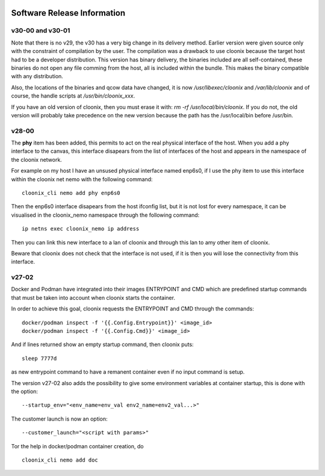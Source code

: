 .. image:: /png/cloonix128.png 
   :align: right

============================
Software Release Information
============================

v30-00 and v30-01
=================

Note that there is no v29, the v30 has a very big change in its delivery
method. Earlier version were given source only with the constraint of
compilation by the user.
The compilation was a drawback to use cloonix because the target host had
to be a developer distribution.
This version has binary delivery, the binaries included are all self-contained,
these binaries do not open any file comming from the host, all is included
within the bundle. This makes the binary compatible with any distribution.

Also, the locations of the binaries and qcow data have changed, it is now
*/usr/libexec/cloonix* and */var/lib/cloonix* and of course, the handle
scripts at */usr/bin/cloonix_xxx*.

If you have an old version of cloonix, then you must erase it with:
*rm -rf /usr/local/bin/cloonix*. If you do not, the old version will
probably take precedence on the new version because the path has the
/usr/local/bin before /usr/bin. 

v28-00
======

The **phy** item has been added, this permits to act on the real physical 
interface of the host.
When you add a phy interface to the canvas, this interface disapears from
the list of interfaces of the host and appears in the namespace of the
cloonix network.

For example on my host I have an unsused physical interface named enp6s0,
if I use the phy item to use this interface within the cloonix net nemo with
the following command::

    cloonix_cli nemo add phy enp6s0

Then the enp6s0 interface disapears from the host ifconfig list, but it is not
lost for every namespace, it can be visualised in the cloonix_nemo
namespace through the following command::

    ip netns exec cloonix_nemo ip address

Then you can link this new interface to a lan of cloonix and through this
lan to amy other item of cloonix.

Beware that cloonix does not check that the interface is not used, if it is
then you will lose the connectivity from this interface.




v27-02
======

Docker and Podman have integrated into their images ENTRYPOINT and CMD
which are predefined startup commands that must be taken into account
when cloonix starts the container.

In order to achieve this goal, cloonix requests the ENTRYPOINT and CMD
through the commands::

    docker/podman inspect -f '{{.Config.Entrypoint}}' <image_id>
    docker/podman inspect -f '{{.Config.Cmd}}' <image_id>

And if lines returned show an empty startup command, then cloonix puts::

    sleep 7777d

as new entrypoint command to have a remanent container even if no input command
is setup.

The version v27-02 also adds the possibility to give some environment variables
at container startup, this is done with the option::

    --startup_env="<env_name=env_val env2_name=env2_val...>"

The customer launch is now an option::

    --customer_launch="<script with params>"

Tor the help in docker/podman container creation, do ::

  cloonix_cli nemo add doc
